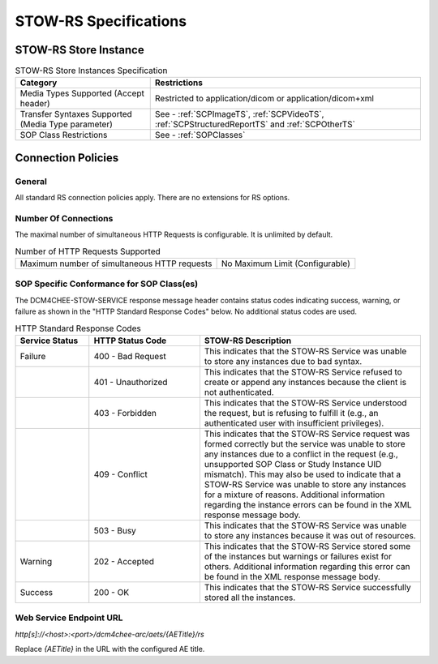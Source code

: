 STOW-RS Specifications
^^^^^^^^^^^^^^^^^^^^^^

.. _stow-rs-store-instances:

STOW-RS Store Instance
""""""""""""""""""""""

.. csv-table:: STOW-RS Store Instances Specification
   :header: "Category", "Restrictions"
   :widths: 15, 30

   "Media Types Supported (Accept header)", "Restricted to application/dicom or application/dicom+xml"
   "Transfer Syntaxes Supported (Media Type parameter)", "See - :ref:`SCPImageTS`, :ref:`SCPVideoTS`, :ref:`SCPStructuredReportTS` and :ref:`SCPOtherTS`"
   "SOP Class Restrictions", "See - :ref:`SOPClasses`"

.. _stow-rs-connection-policies:

Connection Policies
"""""""""""""""""""

.. _stow-rs-general:

General
'''''''
All standard RS connection policies apply. There are no extensions for RS options.

.. _stow-rs-number-of-connections:

Number Of Connections
'''''''''''''''''''''
The maximal number of simultaneous HTTP Requests is configurable. It is unlimited by default.

.. csv-table:: Number of HTTP Requests Supported

   "Maximum number of simultaneous HTTP requests", "No Maximum Limit (Configurable)"

.. _stow-rs-sop-specific-conformance-for-sop-classes:

SOP Specific Conformance for SOP Class(es)
''''''''''''''''''''''''''''''''''''''''''
The DCM4CHEE-STOW-SERVICE response message header contains status codes indicating success, warning, or failure as shown in the "HTTP Standard Response Codes" below. No additional status codes are used.

.. csv-table:: HTTP Standard Response Codes
   :header: "Service Status", "HTTP Status Code", "STOW-RS Description"
   :widths: 10, 15, 30

   "Failure", "400 - Bad Request", "This indicates that the STOW-RS Service was unable to store any instances due to bad syntax."
   "", "401 - Unauthorized", "This indicates that the STOW-RS Service refused to create or append any instances because the client is not authenticated."
   "", "403 - Forbidden", "This indicates that the STOW-RS Service understood the request, but is refusing to fulfill it (e.g., an authenticated user with insufficient privileges)."
   "", "409 - Conflict", "This indicates that the STOW-RS Service request was formed correctly but the service was unable to store any instances due to a conflict in the request (e.g., unsupported SOP Class or Study Instance UID mismatch). This may also be used to indicate that a STOW-RS Service was unable to store any instances for a mixture of reasons. Additional information regarding the instance errors can be found in the XML response message body."
   "", "503 - Busy", "This indicates that the STOW-RS Service was unable to store any instances because it was out of resources."
   "Warning", "202 - Accepted", "This indicates that the STOW-RS Service stored some of the instances but warnings or failures exist for others. Additional information regarding this error can be found in the XML response message body."
   "Success", "200 - OK", "This indicates that the STOW-RS Service successfully stored all the instances."


Web Service Endpoint URL
''''''''''''''''''''''''

*http[s]://<host>:<port>/dcm4chee-arc/aets/{AETitle}/rs*

Replace *{AETitle}* in the URL with the configured AE title.